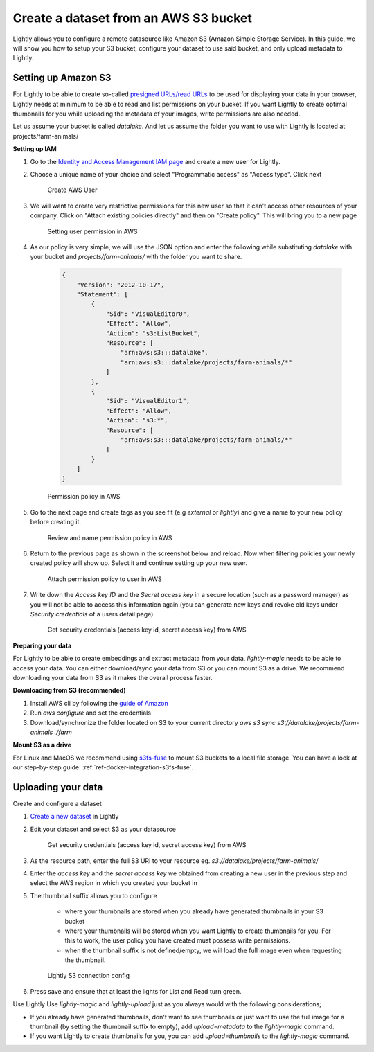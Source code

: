 .. _dataset-creation-aws-bucket:

Create a dataset from an AWS S3 bucket
--------------------------------------


Lightly allows you to configure a remote datasource like Amazon S3 (Amazon Simple Storage Service).
In this guide, we will show you how to setup your S3 bucket, configure your dataset to use said bucket, and only upload metadata to Lightly.


Setting up Amazon S3
^^^^^^^^^^^^^^^^^^^^^^
For Lightly to be able to create so-called `presigned URLs/read URLs <https://docs.aws.amazon.com/AmazonS3/latest/userguide/ShareObjectPreSignedURL.html>`_ to be used for displaying your data in your browser, Lightly needs at minimum to be able to read and list permissions on your bucket. If you want Lightly to create optimal thumbnails for you while uploading the metadata of your images, write permissions are also needed.

Let us assume your bucket is called `datalake`. And let us assume the folder you want to use with Lightly is located at projects/farm-animals/

**Setting up IAM**

1. Go to the `Identity and Access Management IAM page <https://console.aws.amazon.com/iamv2/home?#/users>`_ and create a new user for Lightly.
2. Choose a unique name of your choice and select "Programmatic access" as "Access type". Click next
    
    .. figure:: ../resources/AWSCreateUser2.png
        :align: center
        :alt: Create AWS User

        Create AWS User

3. We will want to create very restrictive permissions for this new user so that it can't access other resources of your company. Click on "Attach existing policies directly" and then on "Create policy". This will bring you to a new page
    
    .. figure:: ../resources/AWSCreateUser3.png
        :align: center
        :alt: Setting user permission in AWS

        Setting user permission in AWS

4. As our policy is very simple, we will use the JSON option and enter the following while substituting `datalake` with your bucket and `projects/farm-animals/` with the folder you want to share.
    
    .. code-block:: json

        {
            "Version": "2012-10-17",
            "Statement": [
                {
                    "Sid": "VisualEditor0",
                    "Effect": "Allow",
                    "Action": "s3:ListBucket",
                    "Resource": [
                        "arn:aws:s3:::datalake",
                        "arn:aws:s3:::datalake/projects/farm-animals/*"
                    ]
                },
                {
                    "Sid": "VisualEditor1",
                    "Effect": "Allow",
                    "Action": "s3:*",
                    "Resource": [
                        "arn:aws:s3:::datalake/projects/farm-animals/*"
                    ]
                }
            ]
        }
    .. figure:: ../resources/AWSCreateUser4.png
        :align: center
        :alt: Permission policy in AWS

        Permission policy in AWS
5. Go to the next page and create tags as you see fit (e.g `external` or `lightly`) and give a name to your new policy before creating it.

    .. figure:: ../resources/AWSCreateUser5.png
        :align: center
        :alt: Review and name permission policy in AWS

        Review and name permission policy in AWS
6. Return to the previous page as shown in the screenshot below and reload. Now when filtering policies your newly created policy will show up. Select it and continue setting up your new user.
    
    .. figure:: ../resources/AWSCreateUser6.png
        :align: center
        :alt: Attach permission policy to user in AWS

        Attach permission policy to user in AWS
7. Write down the `Access key ID` and the `Secret access key` in a secure location (such as a password manager) as you will not be able to access this information again (you can generate new keys and revoke old keys under `Security credentials` of a users detail page)
    
    .. figure:: ../resources/AWSCreateUser7.png
        :align: center
        :alt: Get security credentials (access key id, secret access key) from AWS

        Get security credentials (access key id, secret access key) from AWS

**Preparing your data**


For Lightly to be able to create embeddings and extract metadata from your data, `lightly-magic` needs to be able to access your data. You can either download/sync your data from S3 or you can mount S3 as a drive. We recommend downloading your data from S3 as it makes the overall process faster.

**Downloading from S3 (recommended)**

1. Install AWS cli by following the `guide of Amazon <https://docs.aws.amazon.com/cli/latest/userguide/install-cliv2.html>`_
2. Run `aws configure` and set the credentials
3. Download/synchronize the folder located on S3 to your current directory `aws s3 sync s3://datalake/projects/farm-animals ./farm`

**Mount S3 as a drive**

For Linux and MacOS we recommend using `s3fs-fuse <https://github.com/s3fs-fuse/s3fs-fuse>`_ to mount S3 buckets to a local file storage. 
You can have a look at our step-by-step guide: :ref:`ref-docker-integration-s3fs-fuse`. 


Uploading your data
^^^^^^^^^^^^^^^^^^^^^^

Create and configure a dataset

1. `Create a new dataset <https://app.lightly.ai/dataset/create>`_ in Lightly
2. Edit your dataset and select S3 as your datasource

    .. figure:: ../resources/LightlyEdit1.png
        :align: center
        :alt: Get security credentials (access key id, secret access key) from AWS

        Get security credentials (access key id, secret access key) from AWS

3. As the resource path, enter the full S3 URI to your resource eg. `s3://datalake/projects/farm-animals/`
4. Enter the `access key` and the `secret access key` we obtained from creating a new user in the previous step and select the AWS region in which you created your bucket in
5. The thumbnail suffix allows you to configure
   
    - where your thumbnails are stored when you already have generated thumbnails in your S3 bucket
    - where your thumbnails will be stored when you want Lightly to create thumbnails for you. For this to work, the user policy you have created must possess write permissions.
    - when the thumbnail suffix is not defined/empty, we will load the full image even when requesting the thumbnail.
    
    .. figure:: ../resources/LightlyEdit2.png
        :align: center
        :alt: Lightly S3 connection config
        :width: 60%

        Lightly S3 connection config

6. Press save and ensure that at least the lights for List and Read turn green.


Use Lightly
Use `lightly-magic` and `lightly-upload` just as you always would with the following considerations;

- If you already have generated thumbnails, don't want to see thumbnails or just want to use the full image for a thumbnail (by setting the thumbnail suffix to empty), add `upload=metadata` to the `lightly-magic` command.
- If you want Lightly to create thumbnails for you, you can add `upload=thumbnails` to the `lightly-magic` command.